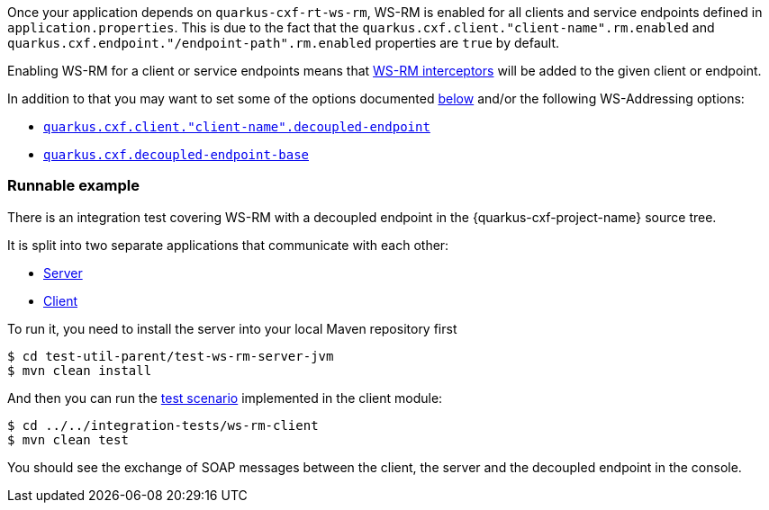 Once your application depends on `quarkus-cxf-rt-ws-rm`, WS-RM is enabled for all clients and service endpoints defined in `application.properties`.
This is due to the fact that the `quarkus.cxf.client."client-name".rm.enabled` and `quarkus.cxf.endpoint."/endpoint-path".rm.enabled`
properties are `true` by default.

Enabling WS-RM for a client or service endpoints means that https://cxf.apache.org/docs/ws-reliablemessaging.html[WS-RM interceptors] will be added to the given client or endpoint.

In addition to that you may want to set some of the options documented xref:#quarkus-cxf-rt-ws-rm-configuration[below] and/or the following WS-Addressing options:

* `xref:reference/extensions/quarkus-cxf.adoc#quarkus-cxf_quarkus-cxf-client-client-name-decoupled-endpoint[quarkus.cxf.client."client-name".decoupled-endpoint]`
* `xref:reference/extensions/quarkus-cxf.adoc#quarkus-cxf_quarkus-cxf-decoupled-endpoint-base[quarkus.cxf.decoupled-endpoint-base]`

=== Runnable example

There is an integration test covering WS-RM with a decoupled endpoint in the {quarkus-cxf-project-name} source tree.

It is split into two separate applications that communicate with each other:

* https://github.com/quarkiverse/quarkus-cxf/tree/main/test-util-parent/test-ws-rm-server-jvm[Server]
* https://github.com/quarkiverse/quarkus-cxf/tree/main/integration-tests/ws-rm-client[Client]

To run it, you need to install the server into your local Maven repository first

[source,java]
----
$ cd test-util-parent/test-ws-rm-server-jvm
$ mvn clean install
----

And then you can run the
https://github.com/quarkiverse/quarkus-cxf/blob/main/integration-tests/ws-rm-client/src/test/java/io/quarkiverse/cxf/it/ws/rm/client/WsReliableMessagingTest.java#L28[test scenario]
implemented in the client module:

[source,java]
----
$ cd ../../integration-tests/ws-rm-client
$ mvn clean test
----

You should see the exchange of SOAP messages between the client, the server and the decoupled endpoint in the console.
